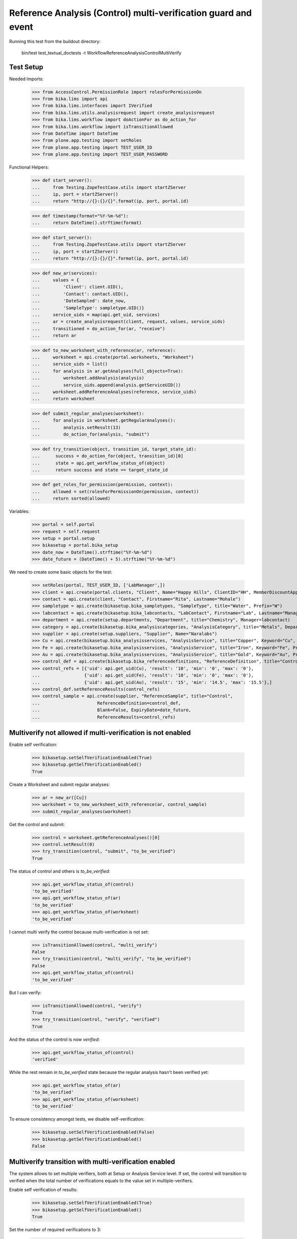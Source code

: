 Reference Analysis (Control) multi-verification guard and event
---------------------------------------------------------------

Running this test from the buildout directory:

    bin/test test_textual_doctests -t WorkflowReferenceAnalysisControlMultiVerify


Test Setup
..........

Needed Imports:

    >>> from AccessControl.PermissionRole import rolesForPermissionOn
    >>> from bika.lims import api
    >>> from bika.lims.interfaces import IVerified
    >>> from bika.lims.utils.analysisrequest import create_analysisrequest
    >>> from bika.lims.workflow import doActionFor as do_action_for
    >>> from bika.lims.workflow import isTransitionAllowed
    >>> from DateTime import DateTime
    >>> from plone.app.testing import setRoles
    >>> from plone.app.testing import TEST_USER_ID
    >>> from plone.app.testing import TEST_USER_PASSWORD

Functional Helpers:

    >>> def start_server():
    ...     from Testing.ZopeTestCase.utils import startZServer
    ...     ip, port = startZServer()
    ...     return "http://{}:{}/{}".format(ip, port, portal.id)

    >>> def timestamp(format="%Y-%m-%d"):
    ...     return DateTime().strftime(format)

    >>> def start_server():
    ...     from Testing.ZopeTestCase.utils import startZServer
    ...     ip, port = startZServer()
    ...     return "http://{}:{}/{}".format(ip, port, portal.id)

    >>> def new_ar(services):
    ...     values = {
    ...         'Client': client.UID(),
    ...         'Contact': contact.UID(),
    ...         'DateSampled': date_now,
    ...         'SampleType': sampletype.UID()}
    ...     service_uids = map(api.get_uid, services)
    ...     ar = create_analysisrequest(client, request, values, service_uids)
    ...     transitioned = do_action_for(ar, "receive")
    ...     return ar

    >>> def to_new_worksheet_with_reference(ar, reference):
    ...     worksheet = api.create(portal.worksheets, "Worksheet")
    ...     service_uids = list()
    ...     for analysis in ar.getAnalyses(full_objects=True):
    ...         worksheet.addAnalysis(analysis)
    ...         service_uids.append(analysis.getServiceUID())
    ...     worksheet.addReferenceAnalyses(reference, service_uids)
    ...     return worksheet

    >>> def submit_regular_analyses(worksheet):
    ...     for analysis in worksheet.getRegularAnalyses():
    ...         analysis.setResult(13)
    ...         do_action_for(analysis, "submit")

    >>> def try_transition(object, transition_id, target_state_id):
    ...      success = do_action_for(object, transition_id)[0]
    ...      state = api.get_workflow_status_of(object)
    ...      return success and state == target_state_id

    >>> def get_roles_for_permission(permission, context):
    ...     allowed = set(rolesForPermissionOn(permission, context))
    ...     return sorted(allowed)

Variables:

    >>> portal = self.portal
    >>> request = self.request
    >>> setup = portal.setup
    >>> bikasetup = portal.bika_setup
    >>> date_now = DateTime().strftime("%Y-%m-%d")
    >>> date_future = (DateTime() + 5).strftime("%Y-%m-%d")

We need to create some basic objects for the test:

    >>> setRoles(portal, TEST_USER_ID, ['LabManager',])
    >>> client = api.create(portal.clients, "Client", Name="Happy Hills", ClientID="HH", MemberDiscountApplies=True)
    >>> contact = api.create(client, "Contact", Firstname="Rita", Lastname="Mohale")
    >>> sampletype = api.create(bikasetup.bika_sampletypes, "SampleType", title="Water", Prefix="W")
    >>> labcontact = api.create(bikasetup.bika_labcontacts, "LabContact", Firstname="Lab", Lastname="Manager")
    >>> department = api.create(setup.departments, "Department", title="Chemistry", Manager=labcontact)
    >>> category = api.create(bikasetup.bika_analysiscategories, "AnalysisCategory", title="Metals", Department=department)
    >>> supplier = api.create(setup.suppliers, "Supplier", Name="Naralabs")
    >>> Cu = api.create(bikasetup.bika_analysisservices, "AnalysisService", title="Copper", Keyword="Cu", Price="15", Category=category.UID(), Accredited=True)
    >>> Fe = api.create(bikasetup.bika_analysisservices, "AnalysisService", title="Iron", Keyword="Fe", Price="10", Category=category.UID())
    >>> Au = api.create(bikasetup.bika_analysisservices, "AnalysisService", title="Gold", Keyword="Au", Price="20", Category=category.UID())
    >>> control_def = api.create(bikasetup.bika_referencedefinitions, "ReferenceDefinition", title="Control definition")
    >>> control_refs = [{'uid': api.get_uid(Cu), 'result': '10', 'min': '0', 'max': '0'},
    ...                 {'uid': api.get_uid(Fe), 'result': '10', 'min': '0', 'max': '0'},
    ...                 {'uid': api.get_uid(Au), 'result': '15', 'min': '14.5', 'max': '15.5'},]
    >>> control_def.setReferenceResults(control_refs)
    >>> control_sample = api.create(supplier, "ReferenceSample", title="Control",
    ...                      ReferenceDefinition=control_def,
    ...                      Blank=False, ExpiryDate=date_future,
    ...                      ReferenceResults=control_refs)

Multiverify not allowed if multi-verification is not enabled
............................................................

Enable self verification:

    >>> bikasetup.setSelfVerificationEnabled(True)
    >>> bikasetup.getSelfVerificationEnabled()
    True

Create a Worksheet and submit regular analyses:

    >>> ar = new_ar([Cu])
    >>> worksheet = to_new_worksheet_with_reference(ar, control_sample)
    >>> submit_regular_analyses(worksheet)

Get the control and submit:

    >>> control = worksheet.getReferenceAnalyses()[0]
    >>> control.setResult(0)
    >>> try_transition(control, "submit", "to_be_verified")
    True

The status of control and others is `to_be_verified`:

    >>> api.get_workflow_status_of(control)
    'to_be_verified'
    >>> api.get_workflow_status_of(ar)
    'to_be_verified'
    >>> api.get_workflow_status_of(worksheet)
    'to_be_verified'

I cannot multi verify the control because multi-verification is not set:

    >>> isTransitionAllowed(control, "multi_verify")
    False
    >>> try_transition(control, "multi_verify", "to_be_verified")
    False
    >>> api.get_workflow_status_of(control)
    'to_be_verified'

But I can verify:

    >>> isTransitionAllowed(control, "verify")
    True
    >>> try_transition(control, "verify", "verified")
    True

And the status of the control is now `verified`:

    >>> api.get_workflow_status_of(control)
    'verified'

While the rest remain in `to_be_verified` state because the regular analysis
hasn't been verified yet:

    >>> api.get_workflow_status_of(ar)
    'to_be_verified'
    >>> api.get_workflow_status_of(worksheet)
    'to_be_verified'

To ensure consistency amongst tests, we disable self-verification:

    >>> bikasetup.setSelfVerificationEnabled(False)
    >>> bikasetup.getSelfVerificationEnabled()
    False


Multiverify transition with multi-verification enabled
......................................................

The system allows to set multiple verifiers, both at Setup or Analysis Service
level. If set, the control will transition to verified when the total number
of verifications equals to the value set in multiple-verifiers.

Enable self verification of results:

    >>> bikasetup.setSelfVerificationEnabled(True)
    >>> bikasetup.getSelfVerificationEnabled()
    True

Set the number of required verifications to 3:

    >>> bikasetup.setNumberOfRequiredVerifications(3)

Set the multi-verification to "Not allow same user to verify multiple times":

    >>> bikasetup.setTypeOfmultiVerification('self_multi_disabled')

Create a Worksheet and submit regular analyses:

    >>> ar = new_ar([Cu])
    >>> worksheet = to_new_worksheet_with_reference(ar, control_sample)
    >>> submit_regular_analyses(worksheet)

Get the control and submit:

    >>> control = worksheet.getReferenceAnalyses()[0]
    >>> control.setResult(12)
    >>> try_transition(control, "submit", "to_be_verified")
    True

The status of control and others is `to_be_verified`:

    >>> api.get_workflow_status_of(control)
    'to_be_verified'
    >>> api.get_workflow_status_of(ar)
    'to_be_verified'
    >>> api.get_workflow_status_of(worksheet)
    'to_be_verified'

I cannot `verify`:

    >>> isTransitionAllowed(control, "verify")
    False
    >>> try_transition(control, "verify", "verified")
    False
    >>> api.get_workflow_status_of(control)
    'to_be_verified'

Because multi-verification is enabled:

    >>> bikasetup.getNumberOfRequiredVerifications()
    3

And there are 3 verifications remaining:

    >>> control.getNumberOfRemainingVerifications()
    3

But I can multi-verify:

    >>> isTransitionAllowed(control, "multi_verify")
    True
    >>> try_transition(control, "multi_verify", "to_be_verified")
    True

The status remains to `to_be_verified`:

    >>> api.get_workflow_status_of(control)
    'to_be_verified'

And my user id is recorded as such:

    >>> action = api.get_review_history(control)[0]
    >>> action['actor'] == TEST_USER_ID
    True

And now, there are two verifications remaining:

    >>> control.getNumberOfRemainingVerifications()
    2

So, I cannot verify yet:

    >>> isTransitionAllowed(control, "verify")
    False
    >>> try_transition(control, "verify", "verified")
    False
    >>> api.get_workflow_status_of(control)
    'to_be_verified'

But I cannot multi-verify neither, cause I am the same user who did the last
multi-verification:

    >>> isTransitionAllowed(control, "multi_verify")
    False
    >>> try_transition(control, "multi_verify", "to_be_verified")
    False
    >>> api.get_workflow_status_of(control)
    'to_be_verified'

And the system is configured to not allow same user to verify multiple times:

    >>> bikasetup.getTypeOfmultiVerification()
    'self_multi_disabled'

But I can multi-verify if I change the type of multi-verification:

    >>> bikasetup.setTypeOfmultiVerification('self_multi_enabled')
    >>> isTransitionAllowed(control, "multi_verify")
    True
    >>> try_transition(control, "multi_verify", "to_be_verified")
    True

The status remains to `to_be_verified`:

    >>> api.get_workflow_status_of(control)
    'to_be_verified'

Since there is only one verification remaining, I cannot multi-verify again:

    >>> control.getNumberOfRemainingVerifications()
    1
    >>> isTransitionAllowed(control, "multi_verify")
    False
    >>> try_transition(control, "multi_verify", "to_be_verified")
    False
    >>> api.get_workflow_status_of(control)
    'to_be_verified'

But now, I can verify:

    >>> isTransitionAllowed(control, "verify")
    True
    >>> try_transition(control, "verify", "verified")
    True

There is no verifications remaining:

    >>> control.getNumberOfRemainingVerifications()
    0

And the status of the control is now `verified`:

    >>> api.get_workflow_status_of(control)
    'verified'

While the rest remain in `to_be_verified` state because the regular analysis
hasn't been verified yet:

    >>> api.get_workflow_status_of(ar)
    'to_be_verified'
    >>> api.get_workflow_status_of(worksheet)
    'to_be_verified'

If we multi-verify the regular analysis (2+1 times):

    >>> analysis = ar.getAnalyses(full_objects=True)[0]
    >>> try_transition(analysis, "multi_verify", "to_be_verified")
    True
    >>> try_transition(analysis, "multi_verify", "to_be_verified")
    True
    >>> try_transition(analysis, "verify", "verified")
    True

The rest transition to `to_be_verified`:

    >>> api.get_workflow_status_of(ar)
    'verified'
    >>> api.get_workflow_status_of(worksheet)
    'verified'

To ensure consistency amongst tests, we disable self-verification:

    >>> bikasetup.setSelfVerificationEnabled(False)
    >>> bikasetup.getSelfVerificationEnabled()
    False


Check permissions for Multi verify transition
.............................................

Enable self verification of results:

    >>> bikasetup.setSelfVerificationEnabled(True)
    >>> bikasetup.getSelfVerificationEnabled()
    True

Set the number of required verifications to 3:

    >>> bikasetup.setNumberOfRequiredVerifications(3)

Set the multi-verification to "Allow same user to verify multiple times":

    >>> bikasetup.setTypeOfmultiVerification('self_multi_enabled')

Create a Worksheet and submit regular analyses:

    >>> ar = new_ar([Cu])
    >>> worksheet = to_new_worksheet_with_reference(ar, control_sample)
    >>> submit_regular_analyses(worksheet)

Get the control and submit:

    >>> control = worksheet.getReferenceAnalyses()[0]
    >>> control.setResult(12)
    >>> try_transition(control, "submit", "to_be_verified")
    True

Exactly these roles can multi_verify:

    >>> get_roles_for_permission("senaite.core: Transition: Verify", control)
    ['LabManager', 'Manager', 'Verifier']

Current user can multi_verify because has the `LabManager` role:

    >>> isTransitionAllowed(control, "multi_verify")
    True

Also if the user has the roles `Manager` or `Verifier`:

    >>> setRoles(portal, TEST_USER_ID, ['Manager',])
    >>> isTransitionAllowed(control, "multi_verify")
    True
    >>> setRoles(portal, TEST_USER_ID, ['Verifier',])
    >>> isTransitionAllowed(control, "multi_verify")
    True

But cannot for other roles:

    >>> setRoles(portal, TEST_USER_ID, ['Analyst', 'Authenticated', 'LabClerk'])
    >>> isTransitionAllowed(control, "multi_verify")
    False

Even if is `Owner`

    >>> setRoles(portal, TEST_USER_ID, ['Owner'])
    >>> isTransitionAllowed(control, "multi_verify")
    False

And Clients cannot neither:

    >>> setRoles(portal, TEST_USER_ID, ['Client'])
    >>> isTransitionAllowed(control, "multi_verify")
    False

Reset the roles for current user:

    >>> setRoles(portal, TEST_USER_ID, ['LabManager',])

And to ensure consistency amongst tests, we disable self-verification:

    >>> bikasetup.setSelfVerificationEnabled(False)
    >>> bikasetup.getSelfVerificationEnabled()
    False


IVerified interface is provided by fully verified controls
..........................................................

Controls do not provide `IVerified` unless fully verified:

    >>> bikasetup.setSelfVerificationEnabled(True)
    >>> bikasetup.setNumberOfRequiredVerifications(2)
    >>> bikasetup.setTypeOfmultiVerification("self_multi_enabled")
    >>> sample = new_ar([Cu])
    >>> worksheet = to_new_worksheet_with_reference(sample, control_sample)
    >>> control = worksheet.getReferenceAnalyses()[0]
    >>> control.setResult(12)
    >>> success = do_action_for(control, "submit")
    >>> IVerified.providedBy(control)
    False

    >>> success = do_action_for(control, "multi_verify")
    >>> IVerified.providedBy(control)
    False

    >>> success = do_action_for(control, "verify")
    >>> IVerified.providedBy(control)
    True

    >>> bikasetup.setSelfVerificationEnabled(False)
